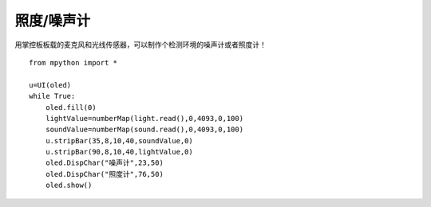 照度/噪声计
==========

用掌控板板载的麦克风和光线传感器，可以制作个检测环境的噪声计或者照度计！

::

    from mpython import *

    u=UI(oled)
    while True:
        oled.fill(0)
        lightValue=numberMap(light.read(),0,4093,0,100)
        soundValue=numberMap(sound.read(),0,4093,0,100)
        u.stripBar(35,8,10,40,soundValue,0)
        u.stripBar(90,8,10,40,lightValue,0)
        oled.DispChar("噪声计",23,50)
        oled.DispChar("照度计",76,50)
        oled.show()

.. image:: /../images/classic/soundlight.jpg
    :scale: 27%
    :align: left